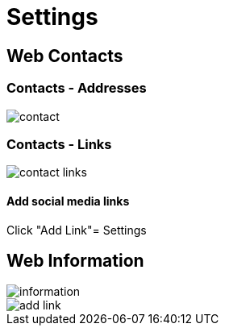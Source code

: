 = Settings

== Web Contacts

=== Contacts - Addresses

image::contact.jpeg[]

=== Contacts - Links

image::contact-links.jpeg[]

==== Add social media links

Click "Add Link"= Settings

== Web Information

image::information.jpeg[align=center]

image::add-link.jpg[align=center]